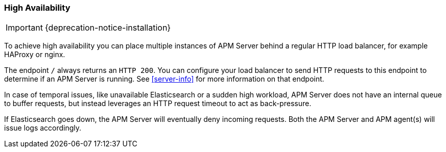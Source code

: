 [[high-availability]]
=== High Availability

IMPORTANT: {deprecation-notice-installation}

To achieve high availability
you can place multiple instances of APM Server behind a regular HTTP load balancer,
for example HAProxy or nginx.

The endpoint `/` always returns an `HTTP 200`.
You can configure your load balancer to send HTTP requests to this endpoint
to determine if an APM Server is running.
See <<server-info>> for more information on that endpoint.

In case of temporal issues, like unavailable Elasticsearch or a sudden high workload,
APM Server does not have an internal queue to buffer requests,
but instead leverages an HTTP request timeout to act as back-pressure.

If Elasticsearch goes down, the APM Server will eventually deny incoming requests.
Both the APM Server and APM agent(s) will issue logs accordingly.
